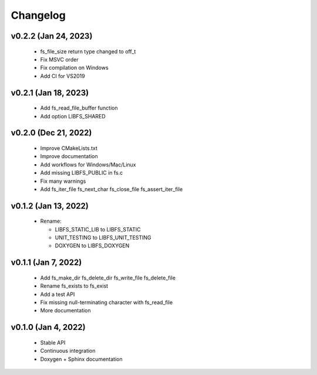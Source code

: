 .. -*- coding: utf-8 -*-
.. _changelog:

=========
Changelog
=========

v0.2.2 (Jan 24, 2023)
---------------------

  * fs_file_size return type changed to off_t
  * Fix MSVC order
  * Fix compilation on Windows
  * Add CI for VS2019

v0.2.1 (Jan 18, 2023)
---------------------

  * Add fs_read_file_buffer function
  * Add option LIBFS_SHARED

v0.2.0 (Dec 21, 2022)
---------------------

  * Improve CMakeLists.txt
  * Improve documentation
  * Add workflows for Windows/Mac/Linux
  * Add missing LIBFS_PUBLIC in fs.c
  * Fix many warnings
  * Add fs_iter_file fs_next_char fs_close_file fs_assert_iter_file

v0.1.2 (Jan 13, 2022)
---------------------

  * Rename:
  
    * LIBFS_STATIC_LIB to LIBFS_STATIC
    * UNIT_TESTING to LIBFS_UNIT_TESTING
    * DOXYGEN to LIBFS_DOXYGEN

v0.1.1 (Jan 7, 2022)
--------------------

  * Add fs_make_dir fs_delete_dir fs_write_file fs_delete_file
  * Rename fs_exists to fs_exist
  * Add a test API
  * Fix missing null-terminating character with fs_read_file
  * More documentation

v0.1.0 (Jan 4, 2022)
--------------------

  * Stable API
  * Continuous integration
  * Doxygen + Sphinx documentation
